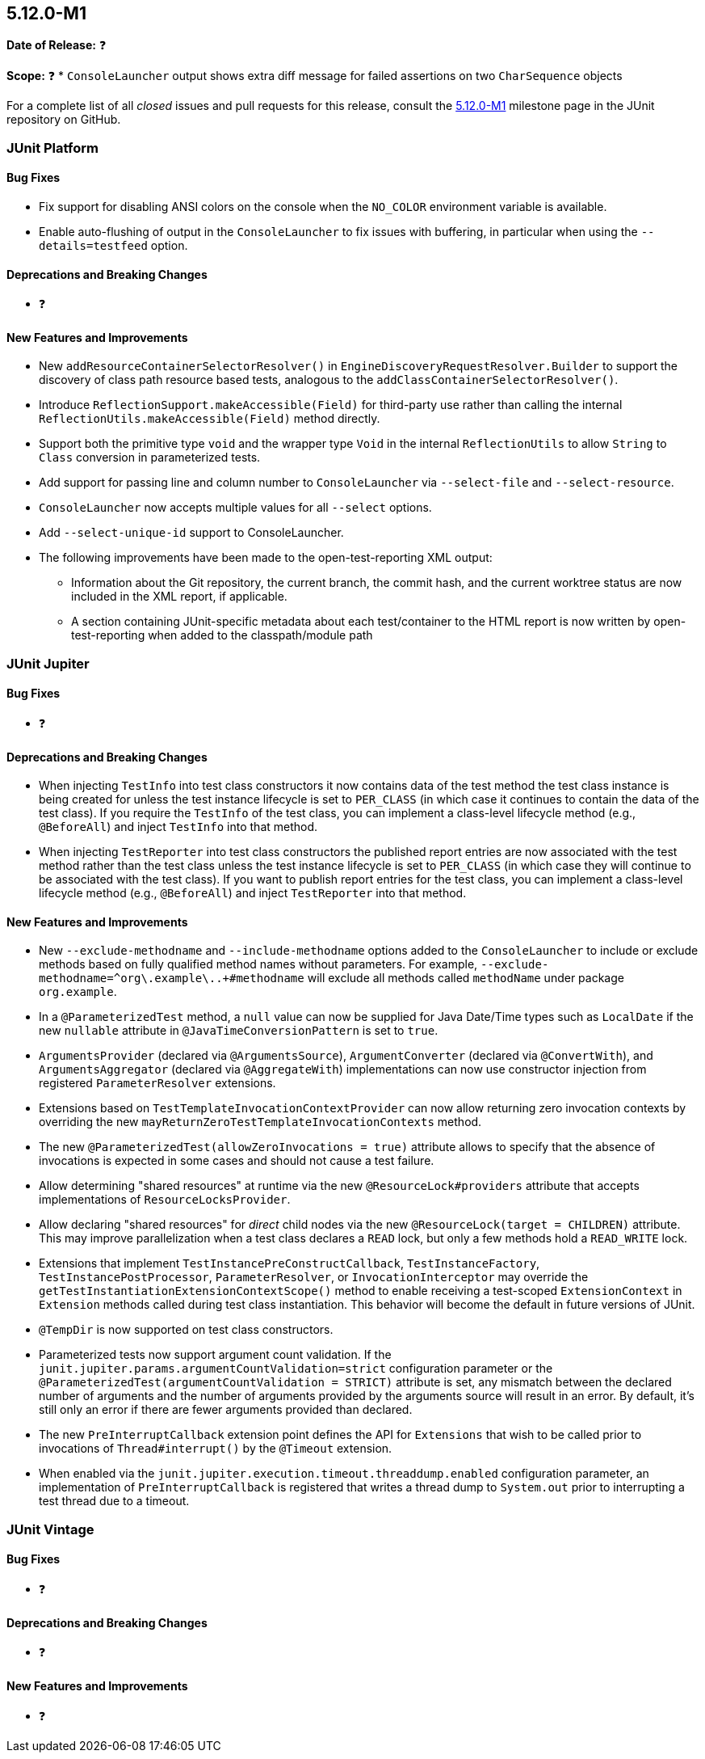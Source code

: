 [[release-notes-5.12.0-M1]]
== 5.12.0-M1

*Date of Release:* ❓

*Scope:* ❓
* `ConsoleLauncher` output shows extra diff message for failed assertions on two `CharSequence` objects

For a complete list of all _closed_ issues and pull requests for this release, consult the
link:{junit5-repo}+/milestone/75?closed=1+[5.12.0-M1] milestone page in the
JUnit repository on GitHub.


[[release-notes-5.12.0-M1-junit-platform]]
=== JUnit Platform

[[release-notes-5.12.0-M1-junit-platform-bug-fixes]]
==== Bug Fixes

* Fix support for disabling ANSI colors on the console when the `NO_COLOR` environment
  variable is available.
* Enable auto-flushing of output in the `ConsoleLauncher` to fix issues with buffering,
  in particular when using the `--details=testfeed` option.

[[release-notes-5.12.0-M1-junit-platform-deprecations-and-breaking-changes]]
==== Deprecations and Breaking Changes

* ❓

[[release-notes-5.12.0-M1-junit-platform-new-features-and-improvements]]
==== New Features and Improvements

* New `addResourceContainerSelectorResolver()` in `EngineDiscoveryRequestResolver.Builder` to
  support the discovery of class path resource based tests, analogous to the
  `addClassContainerSelectorResolver()`.
* Introduce `ReflectionSupport.makeAccessible(Field)` for third-party use rather than
  calling the internal `ReflectionUtils.makeAccessible(Field)` method directly.
* Support both the primitive type `void` and the wrapper type `Void` in the internal
  `ReflectionUtils` to allow `String` to `Class` conversion in parameterized tests.
* Add support for passing line and column number to `ConsoleLauncher` via
  `--select-file` and `--select-resource`.
* `ConsoleLauncher` now accepts multiple values for all `--select` options.
* Add `--select-unique-id` support to ConsoleLauncher.
* The following improvements have been made to the open-test-reporting XML output:
  - Information about the Git repository, the current branch, the commit hash, and the
    current worktree status are now included in the XML report, if applicable.
  - A section containing JUnit-specific metadata about each test/container to the HTML
    report is now written by open-test-reporting when added to the classpath/module path


[[release-notes-5.12.0-M1-junit-jupiter]]
=== JUnit Jupiter

[[release-notes-5.12.0-M1-junit-jupiter-bug-fixes]]
==== Bug Fixes

* ❓

[[release-notes-5.12.0-M1-junit-jupiter-deprecations-and-breaking-changes]]
==== Deprecations and Breaking Changes

* When injecting `TestInfo` into test class constructors it now contains data of the test
  method the test class instance is being created for unless the test instance lifecycle
  is set to `PER_CLASS` (in which case it continues to contain the data of the test
  class). If you require the `TestInfo` of the test class, you can implement a class-level
  lifecycle method (e.g., `@BeforeAll`) and inject `TestInfo` into that method.
* When injecting `TestReporter` into test class constructors the published report entries
  are now associated with the test method rather than the test class unless the test
  instance lifecycle is set to `PER_CLASS` (in which case they will continue to be
  associated with the test class). If you want to publish report entries for the test
  class, you can implement a class-level lifecycle method (e.g., `@BeforeAll`) and inject
  `TestReporter` into that method.

[[release-notes-5.12.0-M1-junit-jupiter-new-features-and-improvements]]
==== New Features and Improvements

* New `--exclude-methodname` and `--include-methodname` options added to the
  `ConsoleLauncher` to include or exclude methods based on fully qualified method names
  without parameters. For example, `--exclude-methodname=^org\.example\..+#methodname`
  will exclude all methods called `methodName` under package `org.example`.
* In a `@ParameterizedTest` method, a `null` value can now be supplied for Java Date/Time
  types such as `LocalDate` if the new `nullable` attribute in
  `@JavaTimeConversionPattern` is set to `true`.
* `ArgumentsProvider` (declared via `@ArgumentsSource`), `ArgumentConverter` (declared via
  `@ConvertWith`), and `ArgumentsAggregator` (declared via `@AggregateWith`)
  implementations can now use constructor injection from registered `ParameterResolver`
  extensions.
* Extensions based on `TestTemplateInvocationContextProvider` can now allow returning zero
  invocation contexts by overriding the new `mayReturnZeroTestTemplateInvocationContexts`
  method.
* The new `@ParameterizedTest(allowZeroInvocations = true)` attribute allows to specify that
  the absence of invocations is expected in some cases and should not cause a test failure.
* Allow determining "shared resources" at runtime via the new `@ResourceLock#providers`
  attribute that accepts implementations of `ResourceLocksProvider`.
* Allow declaring "shared resources" for _direct_ child nodes via the new
  `@ResourceLock(target = CHILDREN)` attribute. This may improve parallelization when
  a test class declares a `READ` lock, but only a few methods hold a `READ_WRITE` lock.
* Extensions that implement `TestInstancePreConstructCallback`, `TestInstanceFactory`,
  `TestInstancePostProcessor`, `ParameterResolver`, or `InvocationInterceptor` may
  override the `getTestInstantiationExtensionContextScope()` method to enable receiving
  a test-scoped `ExtensionContext` in `Extension` methods called during test class
  instantiation. This behavior will become the default in future versions of JUnit.
* `@TempDir` is now supported on test class constructors.
* Parameterized tests now support argument count validation.
  If the `junit.jupiter.params.argumentCountValidation=strict` configuration parameter
  or the `@ParameterizedTest(argumentCountValidation = STRICT)` attribute is set, any
  mismatch between the declared number of arguments and the number of arguments provided
  by the arguments source will result in an error. By default, it's still only an error if
  there are fewer arguments provided than declared.
* The new `PreInterruptCallback` extension point defines the API for `Extensions` that
  wish to be called prior to invocations of `Thread#interrupt()` by the `@Timeout`
  extension.
* When enabled via the `junit.jupiter.execution.timeout.threaddump.enabled` configuration
  parameter, an implementation of `PreInterruptCallback` is registered that writes a
  thread dump to `System.out` prior to interrupting a test thread due to a timeout.


[[release-notes-5.12.0-M1-junit-vintage]]
=== JUnit Vintage

[[release-notes-5.12.0-M1-junit-vintage-bug-fixes]]
==== Bug Fixes

* ❓

[[release-notes-5.12.0-M1-junit-vintage-deprecations-and-breaking-changes]]
==== Deprecations and Breaking Changes

* ❓

[[release-notes-5.12.0-M1-junit-vintage-new-features-and-improvements]]
==== New Features and Improvements

* ❓
